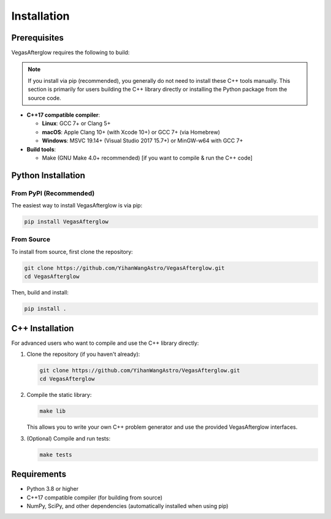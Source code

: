Installation
============

Prerequisites
------------

VegasAfterglow requires the following to build:

.. note::
   If you install via pip (recommended), you generally do not need to install these C++ tools manually. This section is primarily for users building the C++ library directly or installing the Python package from the source code.

* **C++17 compatible compiler**:

  * **Linux**: GCC 7+ or Clang 5+
  * **macOS**: Apple Clang 10+ (with Xcode 10+) or GCC 7+ (via Homebrew)
  * **Windows**: MSVC 19.14+ (Visual Studio 2017 15.7+) or MinGW-w64 with GCC 7+

* **Build tools**:

  * Make (GNU Make 4.0+ recommended) [if you want to compile & run the C++ code]

Python Installation
------------------

From PyPI (Recommended)
^^^^^^^^^^^^^^^^^^^^^^

The easiest way to install VegasAfterglow is via pip:

.. code-block:: bash

    pip install VegasAfterglow

From Source
^^^^^^^^^^

To install from source, first clone the repository:

.. code-block:: bash

    git clone https://github.com/YihanWangAstro/VegasAfterglow.git
    cd VegasAfterglow

Then, build and install:

.. code-block:: bash

    pip install .

C++ Installation
---------------

For advanced users who want to compile and use the C++ library directly:

1. Clone the repository (if you haven't already):

   .. code-block:: bash

       git clone https://github.com/YihanWangAstro/VegasAfterglow.git
       cd VegasAfterglow

2. Compile the static library:

   .. code-block:: bash

       make lib

   This allows you to write your own C++ problem generator and use the provided VegasAfterglow interfaces.

3. (Optional) Compile and run tests:

   .. code-block:: bash

       make tests

Requirements
-----------

* Python 3.8 or higher
* C++17 compatible compiler (for building from source)
* NumPy, SciPy, and other dependencies (automatically installed when using pip) 